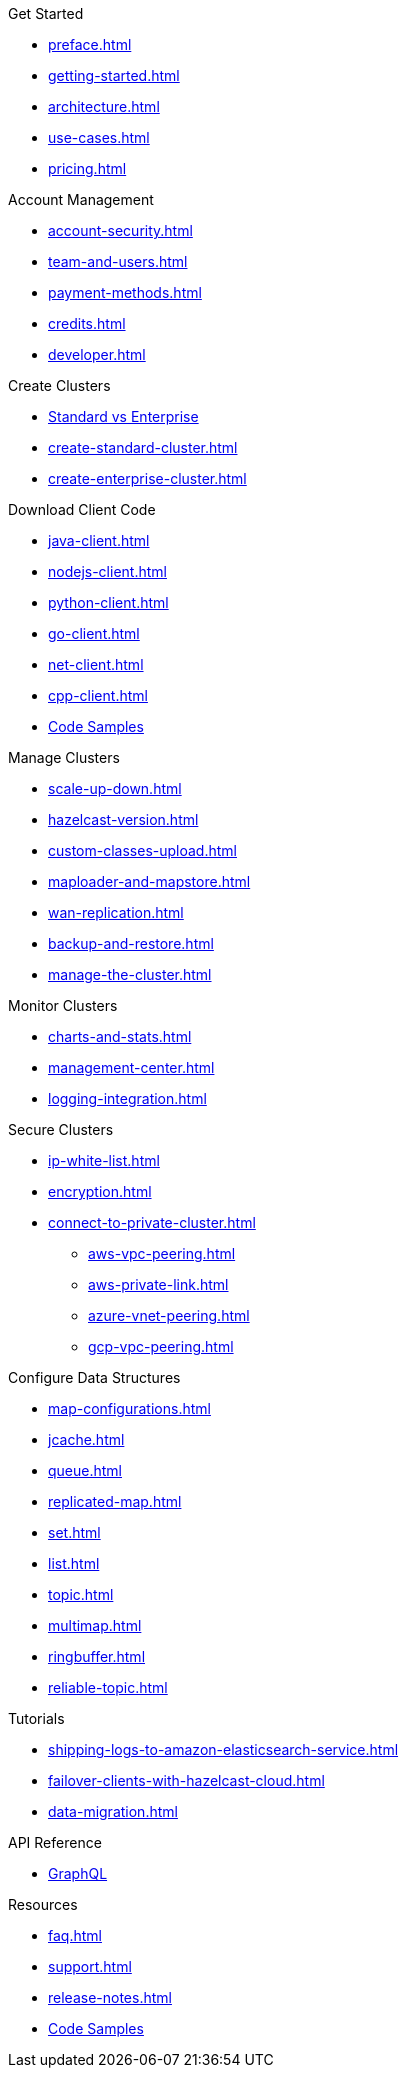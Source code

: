 .Get Started
** xref:preface.adoc[]
** xref:getting-started.adoc[]
** xref:architecture.adoc[]
** xref:use-cases.adoc[]
** xref:pricing.adoc[]

.Account Management
** xref:account-security.adoc[]
** xref:team-and-users.adoc[]
** xref:payment-methods.adoc[]
** xref:credits.adoc[]
** xref:developer.adoc[]

.Create Clusters
** link:{page-plans}[Standard vs Enterprise^]
** xref:create-standard-cluster.adoc[]
** xref:create-enterprise-cluster.adoc[]

.Download Client Code
** xref:java-client.adoc[]
** xref:nodejs-client.adoc[]
** xref:python-client.adoc[]
** xref:go-client.adoc[]
** xref:net-client.adoc[]
** xref:cpp-client.adoc[]
** https://github.com/hazelcast/hazelcast-cloud-code-samples[Code Samples]

.Manage Clusters
** xref:scale-up-down.adoc[]
** xref:hazelcast-version.adoc[]
** xref:custom-classes-upload.adoc[]
** xref:maploader-and-mapstore.adoc[]
** xref:wan-replication.adoc[]
** xref:backup-and-restore.adoc[]
** xref:manage-the-cluster.adoc[]

.Monitor Clusters
** xref:charts-and-stats.adoc[]
** xref:management-center.adoc[]
** xref:logging-integration.adoc[]

.Secure Clusters
** xref:ip-white-list.adoc[]
** xref:encryption.adoc[]
** xref:connect-to-private-cluster.adoc[]
*** xref:aws-vpc-peering.adoc[]
*** xref:aws-private-link.adoc[]
*** xref:azure-vnet-peering.adoc[]
*** xref:gcp-vpc-peering.adoc[]

.Configure Data Structures
** xref:map-configurations.adoc[]
** xref:jcache.adoc[]
** xref:queue.adoc[]
** xref:replicated-map.adoc[]
** xref:set.adoc[]
** xref:list.adoc[]
** xref:topic.adoc[]
** xref:multimap.adoc[]
** xref:ringbuffer.adoc[]
** xref:reliable-topic.adoc[]

.Tutorials
** xref:shipping-logs-to-amazon-elasticsearch-service.adoc[]
** xref:failover-clients-with-hazelcast-cloud.adoc[]
** xref:data-migration.adoc[]

.API Reference
** xref:api-reference.adoc[GraphQL]

.Resources
** xref:faq.adoc[]
** xref:support.adoc[]
** xref:release-notes.adoc[]
** https://github.com/hazelcast/hazelcast-cloud-code-samples[Code Samples]